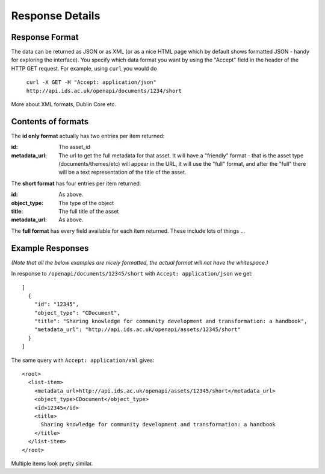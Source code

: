 Response Details
================

Response Format
---------------

The data can be returned as JSON or as XML (or as a nice HTML page which by
default shows formatted JSON - handy for exploring the interface). You specify
which data format you want by using the "Accept" field in the header of
the HTTP GET request. For example, using ``curl`` you would do

    ``curl -X GET -H "Accept: application/json" http://api.ids.ac.uk/openapi/documents/1234/short``

More about XML formats, Dublin Core etc.

Contents of formats
-------------------

The **id only format** actually has two entries per item returned:

:id:    The asset_id
:metadata_url:   The url to get the full metadata for that asset. It will have a
        "friendly" format - that is the asset type (documents/themes/etc)
        will appear in the URL, it will use the "full" format, and after the
        "full" there will be a text representation of the title of the asset.

The **short format** has four entries per item returned:

:id:          As above.
:object_type: The type of the object
:title:       The full title of the asset
:metadata_url:         As above.

The **full format** has every field available for each item returned. These
include lots of things ...

Example Responses
-----------------

*(Note that all the below examples are nicely formatted, the actual format will
not have the whitespace.)*

In response to ``/openapi/documents/12345/short`` with ``Accept: application/json`` we get::

  [
    {
      "id": "12345", 
      "object_type": "CDocument", 
      "title": "Sharing knowledge for community development and transformation: a handbook", 
      "metadata_url": "http://api.ids.ac.uk/openapi/assets/12345/short"
    }
  ]

The same query with ``Accept: application/xml`` gives::

  <root>
    <list-item>
      <metadata_url>http://api.ids.ac.uk/openapi/assets/12345/short</metadata_url>
      <object_type>CDocument</object_type>
      <id>12345</id>
      <title>
        Sharing knowledge for community development and transformation: a handbook
      </title>
    </list-item>
  </root>

Multiple items look pretty similar.
